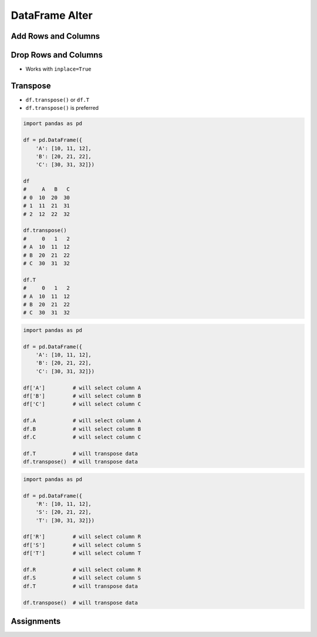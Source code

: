 ***************
DataFrame Alter
***************


Add Rows and Columns
====================
.. code-block:: python
    :caption: Add Column

    import pandas as pd

    df = pd.DataFrame({
        'A': [10, 11, 12],
        'B': [20, 21, 22],
        'C': [30, 31, 32]})

    df
    #     A   B   C
    # 0  10  20  30
    # 1  11  21  31
    # 2  12  22  32

    df['X'] = ['a', 'b', 'c']
    #     A   B   C  X
    # 0  10  20  30  a
    # 1  11  21  31  b
    # 2  12  22  32  c

    df['X'] = ['a', 'b']
    # Traceback (most recent call last):
    # ValueError: Length of values does not match length of index

    df['X'] = ['a', 'b', 'c', 'd']
    # Traceback (most recent call last):
    # ValueError: Length of values does not match length of index

    df['Z'] = np.arange(3.0)
    #     A   B   C    Z
    # 0  10  20  30  0.0
    # 1  11  21  31  1.0
    # 2  12  22  32  2.0


Drop Rows and Columns
=====================
* Works with ``inplace=True``

.. code-block:: python
    :caption: Drop Column

    import pandas as pd

    df = pd.DataFrame({
        'A': [10, 11, 12],
        'B': [20, 21, 22],
        'C': [30, 31, 32]})

    df
    #     A   B   C
    # 0  10  20  30
    # 1  11  21  31
    # 2  12  22  32

    df.drop('A', axis='columns')
    #     B   C
    # 0  20  30
    # 1  21  31
    # 2  22  32

    df.drop(columns='A')
    #     B   C
    # 0  20  30
    # 1  21  31
    # 2  22  32

    df.drop(columns=['A', 'B'])
    #     C
    # 0  30
    # 1  31
    # 2  32

.. code-block:: python
    :caption: Drop Row

    import pandas as pd

    df = pd.DataFrame({
        'A': [10, 11, 12],
        'B': [20, 21, 22],
        'C': [30, 31, 32]})

    df
    #     A   B   C
    # 0  10  20  30
    # 1  11  21  31
    # 2  12  22  32

    df.drop(1)
    #     A   B   C
    # 0  10  20  30
    # 2  12  22  32

    df.drop([0, 2])
    #     A   B   C
    # 1  11  21  31

    rows = df1[:2].index
    df.drop(rows)
    #     A   B   C
    # 2  12  22  32

.. code-block:: python
    :caption: Drop from Timeseries

    import pandas as pd
    import numpy as np
    np.random.seed(0)

    df = pd.DataFrame(
        columns = ['Morning', 'Noon', 'Evening', 'Midnight'],
        index = pd.date_range('1999-12-30', periods=7),
        data = np.random.randn(7, 4))

    df
    #              Morning      Noon   Evening  Midnight
    # 1999-12-30  1.764052  0.400157  0.978738  2.240893
    # 1999-12-31  1.867558 -0.977278  0.950088 -0.151357
    # 2000-01-01 -0.103219  0.410599  0.144044  1.454274
    # 2000-01-02  0.761038  0.121675  0.443863  0.333674
    # 2000-01-03  1.494079 -0.205158  0.313068 -0.854096
    # 2000-01-04 -2.552990  0.653619  0.864436 -0.742165
    # 2000-01-05  2.269755 -1.454366  0.045759 -0.187184

    df.drop('1999-12-30')
    # Traceback (most recent call last):
    # KeyError: "['1999-12-30'] not found in axis"

    df.drop(pd.Timestamp('1999-12-30'))
    #              Morning      Noon   Evening  Midnight
    # 1999-12-30  1.764052  0.400157  0.978738  2.240893
    # 1999-12-31  1.867558 -0.977278  0.950088 -0.151357
    # 2000-01-01 -0.103219  0.410599  0.144044  1.454274
    # 2000-01-02  0.761038  0.121675  0.443863  0.333674
    # 2000-01-03  1.494079 -0.205158  0.313068 -0.854096
    # 2000-01-04 -2.552990  0.653619  0.864436 -0.742165
    # 2000-01-05  2.269755 -1.454366  0.045759 -0.187184


Transpose
=========
* ``df.transpose()`` or ``df.T``
* ``df.transpose()`` is preferred

.. code-block:: python

    import pandas as pd

    df = pd.DataFrame({
        'A': [10, 11, 12],
        'B': [20, 21, 22],
        'C': [30, 31, 32]})

    df
    #     A   B   C
    # 0  10  20  30
    # 1  11  21  31
    # 2  12  22  32

    df.transpose()
    #     0   1   2
    # A  10  11  12
    # B  20  21  22
    # C  30  31  32

    df.T
    #     0   1   2
    # A  10  11  12
    # B  20  21  22
    # C  30  31  32

.. code-block:: python

    import pandas as pd

    df = pd.DataFrame({
        'A': [10, 11, 12],
        'B': [20, 21, 22],
        'C': [30, 31, 32]})

    df['A']         # will select column A
    df['B']         # will select column B
    df['C']         # will select column C

    df.A            # will select column A
    df.B            # will select column B
    df.C            # will select column C

    df.T            # will transpose data
    df.transpose()  # will transpose data

.. code-block:: python

    import pandas as pd

    df = pd.DataFrame({
        'R': [10, 11, 12],
        'S': [20, 21, 22],
        'T': [30, 31, 32]})

    df['R']         # will select column R
    df['S']         # will select column S
    df['T']         # will select column T

    df.R            # will select column R
    df.S            # will select column S
    df.T            # will transpose data

    df.transpose()  # will transpose data


Assignments
===========
.. todo:: Create assignments
